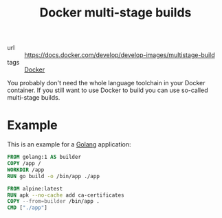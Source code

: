 #+TITLE: Docker multi-stage builds

- url :: https://docs.docker.com/develop/develop-images/multistage-build
- tags :: [[file:docker.org][Docker]]

You probably don't need the whole language toolchain in your Docker container.
If you still want to use Docker to build you can use so-called multi-stage builds.

* Example
This is an example for a [[file:golang.org][Golang]] application:
#+BEGIN_SRC Dockerfile
FROM golang:1 AS builder
COPY /app /
WORKDIR /app
RUN go build -o /bin/app ./app

FROM alpine:latest
RUN apk --no-cache add ca-certificates
COPY --from=builder /bin/app .
CMD ["./app"]
#+END_SRC
